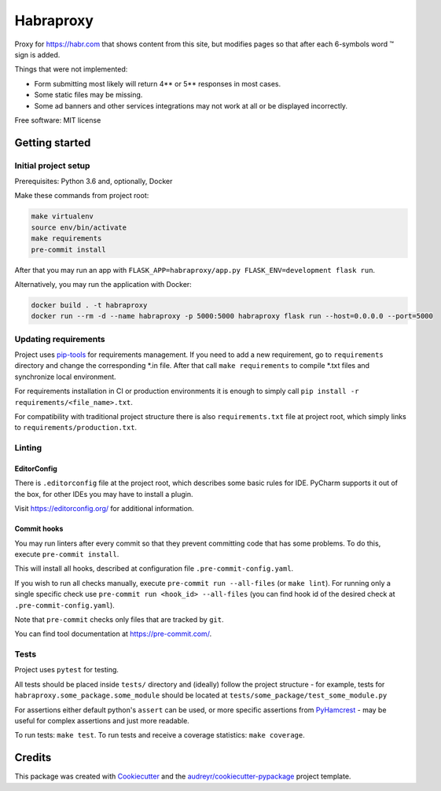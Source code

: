 ==========
Habraproxy
==========

.. image:: https://img.shields.io/badge/style-wemake-000000.svg
    :target: https://github.com/wemake-services/wemake-python-styleguide
    :alt: wemake.services code style

Proxy for https://habr.com that shows content from this site, but modifies pages so that after each 6-symbols word ™
sign is added.

Things that were not implemented:

* Form submitting most likely will return 4** or 5** responses in most cases.
* Some static files may be missing.
* Some ad banners and other services integrations may not work at all or be displayed incorrectly.

Free software: MIT license

Getting started
---------------

Initial project setup
^^^^^^^^^^^^^^^^^^^^^
Prerequisites: Python 3.6 and, optionally, Docker

Make these commands from project root:

.. code:: bash

  make virtualenv
  source env/bin/activate
  make requirements
  pre-commit install

After that you may run an app with ``FLASK_APP=habraproxy/app.py FLASK_ENV=development flask run``.

Alternatively, you may run the application with Docker:

.. code:: bash

    docker build . -t habraproxy
    docker run --rm -d --name habraproxy -p 5000:5000 habraproxy flask run --host=0.0.0.0 --port=5000

Updating requirements
^^^^^^^^^^^^^^^^^^^^^
Project uses `pip-tools
<https://github.com/jazzband/pip-tools>`_ for requirements management. If you need to add a new requirement, go to
``requirements`` directory and change the corresponding \*.in file. After that call ``make requirements`` to
compile \*.txt files and synchronize local environment.

For requirements installation in CI or production environments it is enough to simply call ``pip install -r
requirements/<file_name>.txt``.

For compatibility with traditional project structure there is also ``requirements.txt`` file at project root, which
simply links to ``requirements/production.txt``.

Linting
^^^^^^^

EditorConfig
============
There is ``.editorconfig`` file at the project root, which describes some basic rules for IDE. PyCharm supports it out
of the box, for other IDEs you may have to install a plugin.

Visit https://editorconfig.org/ for additional information.

Commit hooks
============
You may run linters after every commit so that they prevent committing code that has some problems. To do this, execute
``pre-commit install``.

This will install all hooks, described at configuration file ``.pre-commit-config.yaml``.

If you wish to run all checks manually, execute ``pre-commit run --all-files`` (or ``make lint``).
For running only a single specific check use ``pre-commit run <hook_id> --all-files`` (you can find hook id of the
desired check at ``.pre-commit-config.yaml``).

Note that ``pre-commit`` checks only files that are tracked by ``git``.

You can find tool documentation at https://pre-commit.com/.

Tests
^^^^^

Project uses ``pytest`` for testing.

All tests should be placed inside ``tests/`` directory and (ideally) follow the project structure - for example, tests
for ``habraproxy.some_package.some_module`` should be located at
``tests/some_package/test_some_module.py``

For assertions either default python's ``assert`` can be used, or more specific assertions from PyHamcrest_ - may be
useful for complex assertions and just more readable.

.. _PyHamcrest: https://pyhamcrest.readthedocs.io/en/release-1.8/library/

To run tests: ``make test``.
To run tests and receive a coverage statistics: ``make coverage``.

Credits
-------

This package was created with Cookiecutter_ and the `audreyr/cookiecutter-pypackage`_ project template.

.. _Cookiecutter: https://github.com/audreyr/cookiecutter
.. _`audreyr/cookiecutter-pypackage`: https://github.com/audreyr/cookiecutter-pypackage
